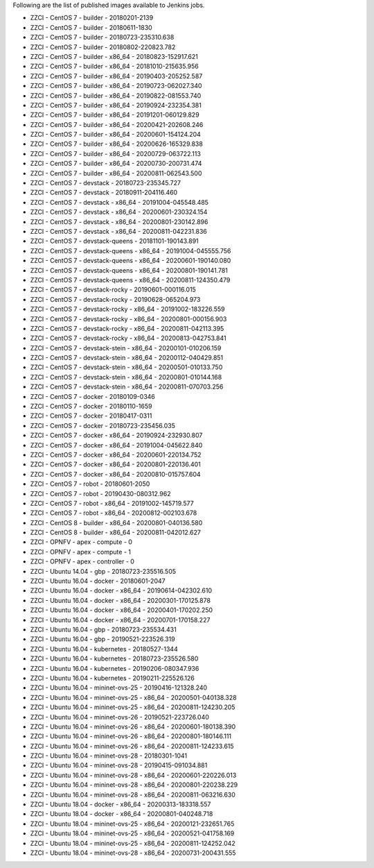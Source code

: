 Following are the list of published images available to Jenkins jobs.

* ZZCI - CentOS 7 - builder - 20180201-2139
* ZZCI - CentOS 7 - builder - 20180611-1830
* ZZCI - CentOS 7 - builder - 20180723-235310.638
* ZZCI - CentOS 7 - builder - 20180802-220823.782
* ZZCI - CentOS 7 - builder - x86_64 - 20180823-152917.621
* ZZCI - CentOS 7 - builder - x86_64 - 20181010-215635.956
* ZZCI - CentOS 7 - builder - x86_64 - 20190403-205252.587
* ZZCI - CentOS 7 - builder - x86_64 - 20190723-062027.340
* ZZCI - CentOS 7 - builder - x86_64 - 20190822-081553.740
* ZZCI - CentOS 7 - builder - x86_64 - 20190924-232354.381
* ZZCI - CentOS 7 - builder - x86_64 - 20191201-060129.829
* ZZCI - CentOS 7 - builder - x86_64 - 20200421-202608.246
* ZZCI - CentOS 7 - builder - x86_64 - 20200601-154124.204
* ZZCI - CentOS 7 - builder - x86_64 - 20200626-165329.838
* ZZCI - CentOS 7 - builder - x86_64 - 20200729-063722.113
* ZZCI - CentOS 7 - builder - x86_64 - 20200730-200731.474
* ZZCI - CentOS 7 - builder - x86_64 - 20200811-062543.500
* ZZCI - CentOS 7 - devstack - 20180723-235345.727
* ZZCI - CentOS 7 - devstack - 20180911-204116.460
* ZZCI - CentOS 7 - devstack - x86_64 - 20191004-045548.485
* ZZCI - CentOS 7 - devstack - x86_64 - 20200601-230324.154
* ZZCI - CentOS 7 - devstack - x86_64 - 20200801-230142.896
* ZZCI - CentOS 7 - devstack - x86_64 - 20200811-042231.836
* ZZCI - CentOS 7 - devstack-queens - 20181101-190143.891
* ZZCI - CentOS 7 - devstack-queens - x86_64 - 20191004-045555.756
* ZZCI - CentOS 7 - devstack-queens - x86_64 - 20200601-190140.080
* ZZCI - CentOS 7 - devstack-queens - x86_64 - 20200801-190141.781
* ZZCI - CentOS 7 - devstack-queens - x86_64 - 20200811-124350.479
* ZZCI - CentOS 7 - devstack-rocky - 20190601-000116.015
* ZZCI - CentOS 7 - devstack-rocky - 20190628-065204.973
* ZZCI - CentOS 7 - devstack-rocky - x86_64 - 20191002-183226.559
* ZZCI - CentOS 7 - devstack-rocky - x86_64 - 20200801-000156.903
* ZZCI - CentOS 7 - devstack-rocky - x86_64 - 20200811-042113.395
* ZZCI - CentOS 7 - devstack-rocky - x86_64 - 20200813-042753.841
* ZZCI - CentOS 7 - devstack-stein - x86_64 - 20200101-010206.159
* ZZCI - CentOS 7 - devstack-stein - x86_64 - 20200112-040429.851
* ZZCI - CentOS 7 - devstack-stein - x86_64 - 20200501-010133.750
* ZZCI - CentOS 7 - devstack-stein - x86_64 - 20200801-010144.168
* ZZCI - CentOS 7 - devstack-stein - x86_64 - 20200811-070703.256
* ZZCI - CentOS 7 - docker - 20180109-0346
* ZZCI - CentOS 7 - docker - 20180110-1659
* ZZCI - CentOS 7 - docker - 20180417-0311
* ZZCI - CentOS 7 - docker - 20180723-235456.035
* ZZCI - CentOS 7 - docker - x86_64 - 20190924-232930.807
* ZZCI - CentOS 7 - docker - x86_64 - 20191004-045622.840
* ZZCI - CentOS 7 - docker - x86_64 - 20200601-220134.752
* ZZCI - CentOS 7 - docker - x86_64 - 20200801-220136.401
* ZZCI - CentOS 7 - docker - x86_64 - 20200810-015757.604
* ZZCI - CentOS 7 - robot - 20180601-2050
* ZZCI - CentOS 7 - robot - 20190430-080312.962
* ZZCI - CentOS 7 - robot - x86_64 - 20191002-145719.577
* ZZCI - CentOS 7 - robot - x86_64 - 20200812-002103.678
* ZZCI - CentOS 8 - builder - x86_64 - 20200801-040136.580
* ZZCI - CentOS 8 - builder - x86_64 - 20200811-042012.627
* ZZCI - OPNFV - apex - compute - 0
* ZZCI - OPNFV - apex - compute - 1
* ZZCI - OPNFV - apex - controller - 0
* ZZCI - Ubuntu 14.04 - gbp - 20180723-235516.505
* ZZCI - Ubuntu 16.04 - docker - 20180601-2047
* ZZCI - Ubuntu 16.04 - docker - x86_64 - 20190614-042302.610
* ZZCI - Ubuntu 16.04 - docker - x86_64 - 20200301-170125.878
* ZZCI - Ubuntu 16.04 - docker - x86_64 - 20200401-170202.250
* ZZCI - Ubuntu 16.04 - docker - x86_64 - 20200701-170158.227
* ZZCI - Ubuntu 16.04 - gbp - 20180723-235534.431
* ZZCI - Ubuntu 16.04 - gbp - 20190521-223526.319
* ZZCI - Ubuntu 16.04 - kubernetes - 20180527-1344
* ZZCI - Ubuntu 16.04 - kubernetes - 20180723-235526.580
* ZZCI - Ubuntu 16.04 - kubernetes - 20190206-080347.936
* ZZCI - Ubuntu 16.04 - kubernetes - 20190211-225526.126
* ZZCI - Ubuntu 16.04 - mininet-ovs-25 - 20190416-121328.240
* ZZCI - Ubuntu 16.04 - mininet-ovs-25 - x86_64 - 20200501-040138.328
* ZZCI - Ubuntu 16.04 - mininet-ovs-25 - x86_64 - 20200811-124230.205
* ZZCI - Ubuntu 16.04 - mininet-ovs-26 - 20190521-223726.040
* ZZCI - Ubuntu 16.04 - mininet-ovs-26 - x86_64 - 20200601-180138.390
* ZZCI - Ubuntu 16.04 - mininet-ovs-26 - x86_64 - 20200801-180146.111
* ZZCI - Ubuntu 16.04 - mininet-ovs-26 - x86_64 - 20200811-124233.615
* ZZCI - Ubuntu 16.04 - mininet-ovs-28 - 20180301-1041
* ZZCI - Ubuntu 16.04 - mininet-ovs-28 - 20190415-091034.881
* ZZCI - Ubuntu 16.04 - mininet-ovs-28 - x86_64 - 20200601-220226.013
* ZZCI - Ubuntu 16.04 - mininet-ovs-28 - x86_64 - 20200801-220238.229
* ZZCI - Ubuntu 16.04 - mininet-ovs-28 - x86_64 - 20200811-063216.630
* ZZCI - Ubuntu 18.04 - docker - x86_64 - 20200313-183318.557
* ZZCI - Ubuntu 18.04 - docker - x86_64 - 20200801-040248.718
* ZZCI - Ubuntu 18.04 - mininet-ovs-25 - x86_64 - 20200121-232651.765
* ZZCI - Ubuntu 18.04 - mininet-ovs-25 - x86_64 - 20200521-041758.169
* ZZCI - Ubuntu 18.04 - mininet-ovs-25 - x86_64 - 20200811-124252.042
* ZZCI - Ubuntu 18.04 - mininet-ovs-28 - x86_64 - 20200731-200431.555
